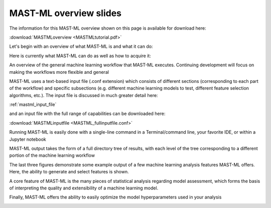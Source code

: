 ******************************************************************
MAST-ML overview slides
******************************************************************

The information for this MAST-ML overview shown on this page is available for download here:

:download:`MASTMLoverview <MASTMLtutorial.pdf>`

Let's begin with an overview of what MAST-ML is and what it can do:

.. image:: WhatisMASTML.png

Here is currently what MAST-ML can do as well as how to acquire it:

.. image:: MASTMLscope.png

An overview of the general machine learning workflow that MAST-ML executes. Continuing development will focus on making the workflows more flexible and general

.. image:: MASTMLworkflow.png

MAST-ML uses a text-based input file (.conf extension) which consists of different sections (corresponding to each part of the workflow) and specific subsections (e.g. different machine learning models to test, different feature selection algorithms, etc.). The input file is discussed in much greater detail here:

:ref:`mastml_input_file`

and an input file with the full range of capabilities can be downloaded here:

:download:`MASTMLinputfile <MASTML_fullinputfile.conf>`

.. image:: MASTMLsampleinput.png

Running MAST-ML is easily done with a single-line command in a Terminal/command line, your favorite IDE, or within a Jupyter notebook

.. image:: RunningMASTML.png

MAST-ML output takes the form of a full directory tree of results, with each level of the tree corresponding to a different portion of the machine learning workflow

.. image:: MASTMLhighleveloutput.png

The last three figures demonstrate some example output of a few machine learning analysis features MAST-ML offers. Here, the ability to generate and select features is shown.

.. image:: MASTMLfeaturegenerationselection.png

A core feature of MAST-ML is the many pieces of statistical analysis regarding model assessment, which forms the basis of interpreting the quality and extensibility of a machine learning model.

.. image:: MASTMLmodelassessment.png

Finally, MAST-ML offers the ability to easily optimize the model hyperparameters used in your analysis

.. image:: MASTMLhyperparameter.png